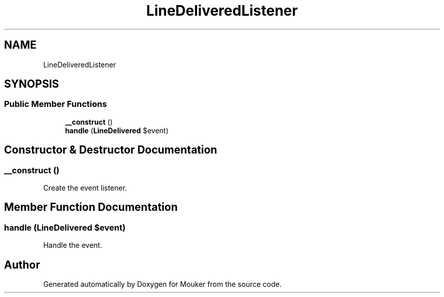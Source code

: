 .TH "LineDeliveredListener" 3 "Mouker" \" -*- nroff -*-
.ad l
.nh
.SH NAME
LineDeliveredListener
.SH SYNOPSIS
.br
.PP
.SS "Public Member Functions"

.in +1c
.ti -1c
.RI "\fB__construct\fP ()"
.br
.ti -1c
.RI "\fBhandle\fP (\fBLineDelivered\fP $event)"
.br
.in -1c
.SH "Constructor & Destructor Documentation"
.PP 
.SS "__construct ()"
Create the event listener\&. 
.SH "Member Function Documentation"
.PP 
.SS "handle (\fBLineDelivered\fP $event)"
Handle the event\&. 

.SH "Author"
.PP 
Generated automatically by Doxygen for Mouker from the source code\&.
